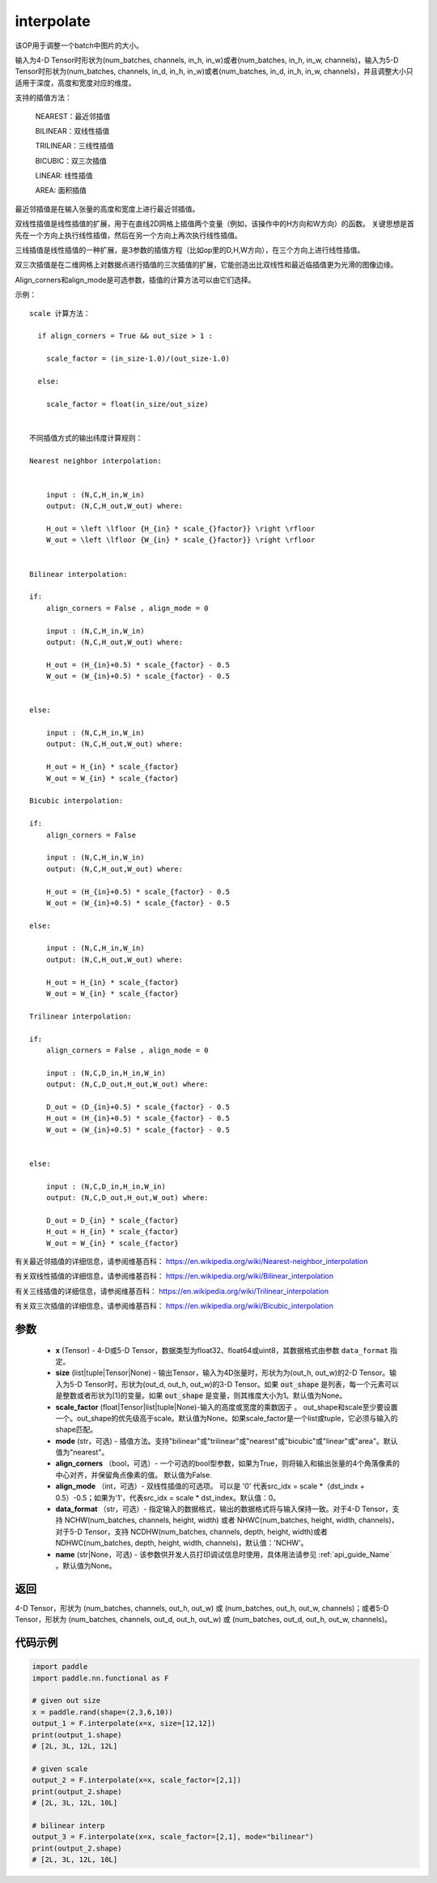.. _cn_api_paddle_nn_functional_interpolate:

interpolate
-------------------------------

.. py:function:: paddle.nn.functional.interpolate(x, size=None, scale_factor=None, mode='nearest', align_corners=False, align_mode=0, data_format='NCHW', name=None)



该OP用于调整一个batch中图片的大小。

输入为4-D Tensor时形状为(num_batches, channels, in_h, in_w)或者(num_batches, in_h, in_w, channels)，输入为5-D Tensor时形状为(num_batches, channels, in_d, in_h, in_w)或者(num_batches, in_d, in_h, in_w, channels)，并且调整大小只适用于深度，高度和宽度对应的维度。

支持的插值方法：

    NEAREST：最近邻插值

    BILINEAR：双线性插值

    TRILINEAR：三线性插值

    BICUBIC：双三次插值

    LINEAR: 线性插值

    AREA: 面积插值


最近邻插值是在输入张量的高度和宽度上进行最近邻插值。

双线性插值是线性插值的扩展，用于在直线2D网格上插值两个变量（例如，该操作中的H方向和W方向）的函数。 关键思想是首先在一个方向上执行线性插值，然后在另一个方向上再次执行线性插值。

三线插值是线性插值的一种扩展，是3参数的插值方程（比如op里的D,H,W方向），在三个方向上进行线性插值。

双三次插值是在二维网格上对数据点进行插值的三次插值的扩展，它能创造出比双线性和最近临插值更为光滑的图像边缘。

Align_corners和align_mode是可选参数，插值的计算方法可以由它们选择。

示例：

::

      
      scale 计算方法：

        if align_corners = True && out_size > 1 :

          scale_factor = (in_size-1.0)/(out_size-1.0)

        else:

          scale_factor = float(in_size/out_size)


      不同插值方式的输出纬度计算规则：

      Nearest neighbor interpolation:


          input : (N,C,H_in,W_in)
          output: (N,C,H_out,W_out) where:

          H_out = \left \lfloor {H_{in} * scale_{}factor}} \right \rfloor
          W_out = \left \lfloor {W_{in} * scale_{}factor}} \right \rfloor


      Bilinear interpolation:

      if:
          align_corners = False , align_mode = 0

          input : (N,C,H_in,W_in)
          output: (N,C,H_out,W_out) where:

          H_out = (H_{in}+0.5) * scale_{factor} - 0.5
          W_out = (W_{in}+0.5) * scale_{factor} - 0.5


      else:

          input : (N,C,H_in,W_in)
          output: (N,C,H_out,W_out) where:

          H_out = H_{in} * scale_{factor}
          W_out = W_{in} * scale_{factor}

      Bicubic interpolation:

      if:
          align_corners = False

          input : (N,C,H_in,W_in)
          output: (N,C,H_out,W_out) where:

          H_out = (H_{in}+0.5) * scale_{factor} - 0.5
          W_out = (W_{in}+0.5) * scale_{factor} - 0.5

      else:

          input : (N,C,H_in,W_in)
          output: (N,C,H_out,W_out) where:

          H_out = H_{in} * scale_{factor}
          W_out = W_{in} * scale_{factor}

      Trilinear interpolation:

      if:
          align_corners = False , align_mode = 0

          input : (N,C,D_in,H_in,W_in)
          output: (N,C,D_out,H_out,W_out) where:

          D_out = (D_{in}+0.5) * scale_{factor} - 0.5
          H_out = (H_{in}+0.5) * scale_{factor} - 0.5
          W_out = (W_{in}+0.5) * scale_{factor} - 0.5


      else:

          input : (N,C,D_in,H_in,W_in)
          output: (N,C,D_out,H_out,W_out) where:

          D_out = D_{in} * scale_{factor}
          H_out = H_{in} * scale_{factor}
          W_out = W_{in} * scale_{factor}


有关最近邻插值的详细信息，请参阅维基百科：
https://en.wikipedia.org/wiki/Nearest-neighbor_interpolation

有关双线性插值的详细信息，请参阅维基百科：
https://en.wikipedia.org/wiki/Bilinear_interpolation

有关三线插值的详细信息，请参阅维基百科：
https://en.wikipedia.org/wiki/Trilinear_interpolation

有关双三次插值的详细信息，请参阅维基百科：
https://en.wikipedia.org/wiki/Bicubic_interpolation

参数
::::::::::::

    - **x** (Tensor) - 4-D或5-D Tensor，数据类型为float32、float64或uint8，其数据格式由参数 ``data_format`` 指定。
    - **size** (list|tuple|Tensor|None) - 输出Tensor，输入为4D张量时，形状为为(out_h, out_w)的2-D Tensor。输入为5-D Tensor时，形状为(out_d, out_h, out_w)的3-D Tensor。如果 :code:`out_shape` 是列表，每一个元素可以是整数或者形状为[1]的变量。如果 :code:`out_shape` 是变量，则其维度大小为1。默认值为None。
    - **scale_factor** (float|Tensor|list|tuple|None)-输入的高度或宽度的乘数因子 。 out_shape和scale至少要设置一个。out_shape的优先级高于scale。默认值为None。如果scale_factor是一个list或tuple，它必须与输入的shape匹配。
    - **mode** (str，可选) - 插值方法。支持"bilinear"或"trilinear"或"nearest"或"bicubic"或"linear"或"area"。默认值为"nearest"。
    - **align_corners** （bool，可选）- 一个可选的bool型参数，如果为True，则将输入和输出张量的4个角落像素的中心对齐，并保留角点像素的值。 默认值为False.
    - **align_mode** （int，可选）- 双线性插值的可选项。 可以是 '0' 代表src_idx = scale *（dst_indx + 0.5）-0.5；如果为'1'，代表src_idx = scale * dst_index。默认值：0。
    - **data_format** （str，可选）- 指定输入的数据格式，输出的数据格式将与输入保持一致。对于4-D Tensor，支持 NCHW(num_batches, channels, height, width) 或者 NHWC(num_batches, height, width, channels)，对于5-D Tensor，支持 NCDHW(num_batches, channels, depth, height, width)或者 NDHWC(num_batches, depth, height, width, channels)，默认值：'NCHW'。
    - **name** (str|None，可选) - 该参数供开发人员打印调试信息时使用，具体用法请参见 :ref:`api_guide_Name` 。默认值为None。

返回
::::::::::::
4-D Tensor，形状为 (num_batches, channels, out_h, out_w) 或 (num_batches, out_h, out_w, channels)；或者5-D Tensor，形状为 (num_batches, channels, out_d, out_h, out_w) 或 (num_batches, out_d, out_h, out_w, channels)。


代码示例
::::::::::::

..  code-block:: python

    import paddle
    import paddle.nn.functional as F
    
    # given out size
    x = paddle.rand(shape=(2,3,6,10))
    output_1 = F.interpolate(x=x, size=[12,12])
    print(output_1.shape)
    # [2L, 3L, 12L, 12L]
    
    # given scale
    output_2 = F.interpolate(x=x, scale_factor=[2,1])
    print(output_2.shape)
    # [2L, 3L, 12L, 10L]
    
    # bilinear interp
    output_3 = F.interpolate(x=x, scale_factor=[2,1], mode="bilinear")
    print(output_2.shape)
    # [2L, 3L, 12L, 10L]

